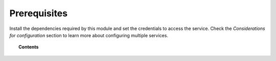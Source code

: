 .. Copyright (C) 2015, Wazuh, Inc.

.. meta::
  :description: Learn what you need to install and configure the Wazuh module to monitor Azure activity and services in this section of the Wazuh documentation.

.. _azure_prerequisites:

Prerequisites
=============

Install the dependencies required by this module and set the credentials to access the service. Check the `Considerations for configuration` section to learn more about configuring multiple services. 

.. topic:: Contents

    .. toctree::
       :maxdepth: 2

       dependencies
       credentials
       considerations

